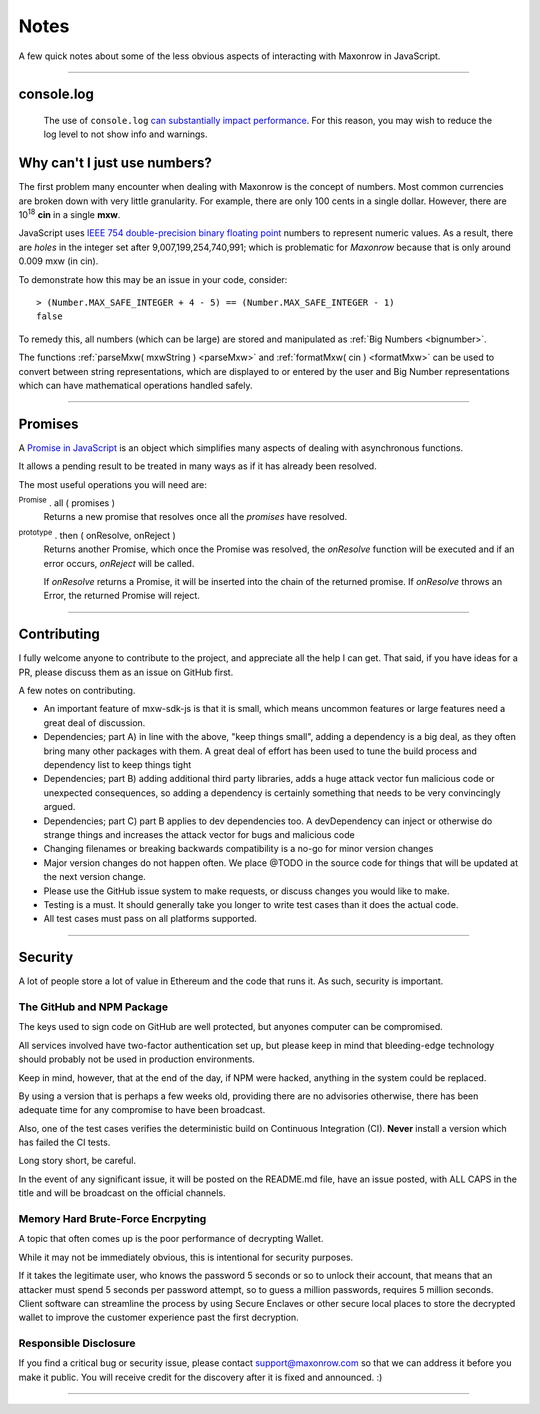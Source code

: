 Notes
*****

A few quick notes about some of the less obvious aspects of interacting with
Maxonrow in JavaScript.

-----

.. _console-log:

console.log
===========
    The use of ``console.log`` `can substantially impact performance`_.
    For this reason, you may wish to reduce the log level to not show info and warnings.

.. code-block:: javascript
    :caption: *change Log Level*

    // The default is "info"; other options
    // "debug", "info", "warn", "error", "off"
    mxw.errors.setLogLevel("error");


.. _ieee754:

Why can't I just use numbers?
=============================

The first problem many encounter when dealing with Maxonrow is the concept of numbers. Most
common currencies are broken down with very little granularity. For example, there are only
100 cents in a single dollar. However, there are  10\ :sup:`18` **cin** in a single
**mxw**.

JavaScript uses `IEEE 754 double-precision binary floating point`_ numbers to represent
numeric values. As a result, there are *holes* in the integer set after
9,007,199,254,740,991; which is problematic for *Maxonrow* because that is only
around 0.009 mxw (in cin).

To demonstrate how this may be an issue in your code, consider::

    > (Number.MAX_SAFE_INTEGER + 4 - 5) == (Number.MAX_SAFE_INTEGER - 1)
    false


To remedy this, all numbers (which can be large) are stored and manipulated
as :ref:`Big Numbers <bignumber>`.

The functions :ref:`parseMxw( mxwString ) <parseMxw>` and :ref:`formatMxw( cin ) <formatMxw>` can be used to convert between
string representations, which are displayed to or entered by the user and Big Number representations
which can have mathematical operations handled safely.

-----

.. _promise:

Promises
========

A `Promise in JavaScript`_ is an object which simplifies many aspects of dealing with
asynchronous functions.

It allows a pending result to be treated in many ways as if it has already been resolved.

The most useful operations you will need are:

:sup:`Promise` . all ( promises )
    Returns a new promise that resolves once all the *promises* have resolved.

:sup:`prototype` . then ( onResolve, onReject )
    Returns another Promise, which once the Promise was resolved, the *onResolve*
    function will be executed and if an error occurs, *onReject* will be called.

    If *onResolve* returns a Promise, it will be inserted into the chain of the returned
    promise. If *onResolve* throws an Error, the returned Promise will reject.

.. code-block:: javascript
    :caption: *get account details in JavaScript*

    var mxw = require('mxw-sdk-js');

    var targetAddress = "mxw1x7tp9tt7mu0jm6qdmljgntvzzp53lrtndr7h8x";
    var provider = mxw.getDefaultProvider();

    // Promises that we are interested in
    var balancePromise = provider.getBalance(targetAddress);
    var transactionCountPromise = provider.getTransactionCount(targetAddress);

    var allPromises = Promise.all([
        balancePromise,
        transactionCountPromise
    ]);

    var sendPromise = allPromises.then(function(results) {
         // This function is ONLY called once ALL promises are fulfilled

         var balance = results[0];
         var transactionCount = results[1];

         return {
            balance,
            transactionCount
         };
    });

    sendPromise.then(function(account) {
        // This will be called once the details is available
        console.log("Address:", targetAddress);
        console.log("Balance:", account.balance.toString());
        console.log("Nonce:", account.transactionCount().toString());
    });

-----

Contributing
============

I fully welcome anyone to contribute to the project, and appreciate all the
help I can get. That said, if you have ideas for a PR, please discuss them
as an issue on GitHub first.

A few notes on contributing.

- An important feature of mxw-sdk-js is that it is small, which means uncommon features or large features need a great deal of discussion.
- Dependencies; part A) in line with the above, "keep things small", adding a dependency is a big deal, as they often bring many other packages with them. A great deal of effort has been used to tune the build process and dependency list to keep things tight
- Dependencies; part B) adding additional third party libraries, adds a huge attack vector fun malicious code or unexpected consequences, so adding a dependency is certainly something that needs to be very convincingly argued.
- Dependencies; part C) part B applies to dev dependencies too. A devDependency can inject or otherwise do strange things and increases the attack vector for bugs and malicious code
- Changing filenames or breaking backwards compatibility is a no-go for minor version changes
- Major version changes do not happen often. We place @TODO in the source code for things that will be updated at the next version change.
- Please use the GitHub issue system to make requests, or discuss changes you would like to make.
- Testing is a must. It should generally take you longer to write test cases than it does the actual code.
- All test cases must pass on all platforms supported.

-----

Security
========

A lot of people store a lot of value in Ethereum and the code that runs it. As
such, security is important.


The GitHub and NPM Package
--------------------------

The keys used to sign code on GitHub are well protected, but anyones computer
can be compromised.

All services involved have two-factor authentication set up, but please keep in
mind that bleeding-edge technology should probably not be used in production
environments.

Keep in mind, however, that at the end of the day, if NPM were hacked, anything
in the system could be replaced.

By using a version that is perhaps a few weeks old, providing there are no
advisories otherwise, there has been adequate time for any compromise to have
been broadcast.

Also, one of the test cases verifies the deterministic build on Continuous Integration (CI). **Never**
install a version which has failed the CI tests.

Long story short, be careful.

In the event of any significant issue, it will be posted on the README.md file,
have an issue posted, with ALL CAPS in the title and will be broadcast on the
official channels.


Memory Hard Brute-Force Encrpyting
----------------------------------

A topic that often comes up is the poor performance of decrypting Wallet.

While it may not be immediately obvious, this is intentional for security
purposes.

If it takes the legitimate user, who knows the password 5 seconds or so to
unlock their account, that means that an attacker must spend 5 seconds per
password attempt, so to guess a million passwords, requires 5 million
seconds. Client software can streamline the process by using Secure Enclaves
or other secure local places to store the decrypted wallet to improve the
customer experience past the first decryption.


Responsible Disclosure
----------------------

If you find a critical bug or security issue, please contact
support@maxonrow.com so that we can address it before you make it public.
You will receive credit for the discovery after it is fixed and announced. :)

-----

.. _can substantially impact performance: https://docs.expo.io/versions/latest/react-native/performance/#using-consolelog-statements
.. _IEEE 754 double-precision binary floating point: https://en.wikipedia.org/wiki/Double-precision_floating-point_format
.. _BN.js: https://github.com/indutny/bn.js/
.. _Promise in JavaScript: https://developer.mozilla.org/en-US/docs/Web/JavaScript/Reference/Global_Objects/Promise

.. EOF